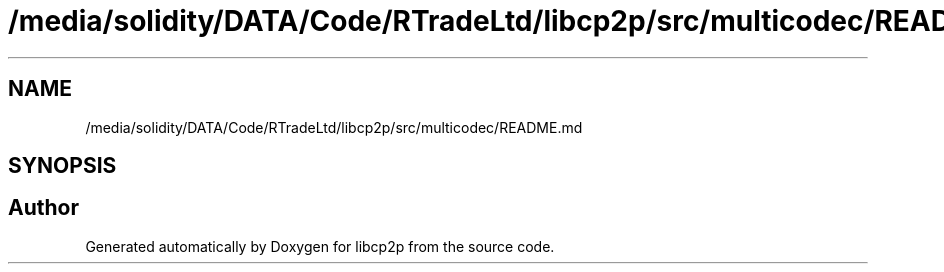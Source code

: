 .TH "/media/solidity/DATA/Code/RTradeLtd/libcp2p/src/multicodec/README.md" 3 "Thu Aug 6 2020" "libcp2p" \" -*- nroff -*-
.ad l
.nh
.SH NAME
/media/solidity/DATA/Code/RTradeLtd/libcp2p/src/multicodec/README.md
.SH SYNOPSIS
.br
.PP
.SH "Author"
.PP 
Generated automatically by Doxygen for libcp2p from the source code\&.
